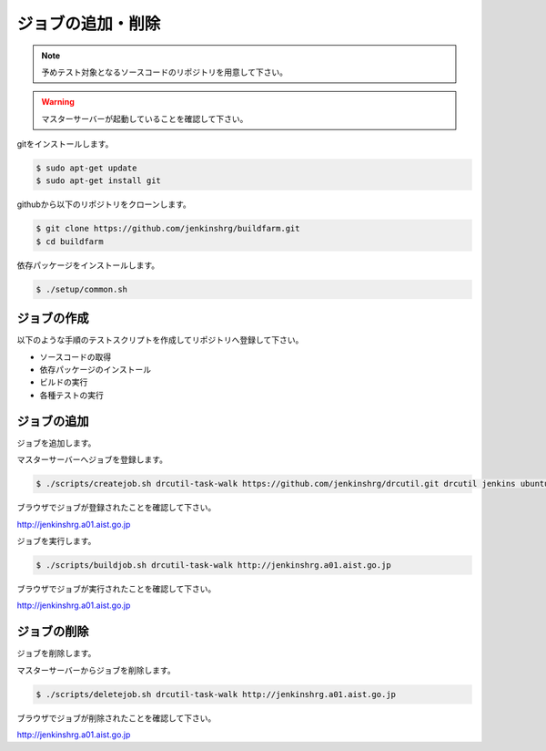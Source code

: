 ==================
ジョブの追加・削除
==================

.. note::

  予めテスト対象となるソースコードのリポジトリを用意して下さい。

.. warning::

  マスターサーバーが起動していることを確認して下さい。

gitをインストールします。

.. code-block:: bash

  $ sudo apt-get update
  $ sudo apt-get install git

githubから以下のリポジトリをクローンします。

.. code-block:: bash

  $ git clone https://github.com/jenkinshrg/buildfarm.git
  $ cd buildfarm

依存パッケージをインストールします。

.. code-block:: bash

  $ ./setup/common.sh

ジョブの作成
============

以下のような手順のテストスクリプトを作成してリポジトリへ登録して下さい。

* ソースコードの取得
* 依存パッケージのインストール
* ビルドの実行
* 各種テストの実行

ジョブの追加
============

ジョブを追加します。

マスターサーバーへジョブを登録します。

.. code-block:: bash

  $ ./scripts/createjob.sh drcutil-task-walk https://github.com/jenkinshrg/drcutil.git drcutil jenkins ubuntu-trusty-amd64-desktop periodic http://jenkinshrg.a01.aist.go.jp

ブラウザでジョブが登録されたことを確認して下さい。

http://jenkinshrg.a01.aist.go.jp

ジョブを実行します。

.. code-block:: bash

  $ ./scripts/buildjob.sh drcutil-task-walk http://jenkinshrg.a01.aist.go.jp

ブラウザでジョブが実行されたことを確認して下さい。

http://jenkinshrg.a01.aist.go.jp

ジョブの削除
============

ジョブを削除します。

マスターサーバーからジョブを削除します。

.. code-block:: bash

  $ ./scripts/deletejob.sh drcutil-task-walk http://jenkinshrg.a01.aist.go.jp

ブラウザでジョブが削除されたことを確認して下さい。

http://jenkinshrg.a01.aist.go.jp

